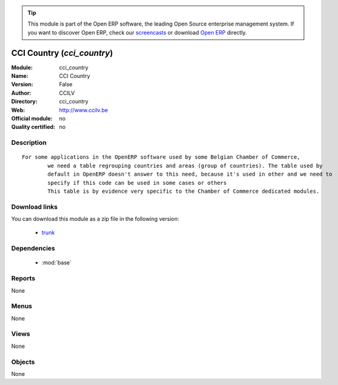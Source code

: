 
.. module:: cci_country
    :synopsis: CCI Country 
    :noindex:
.. 

.. raw:: html

      <br />
    <link rel="stylesheet" href="../_static/hide_objects_in_sidebar.css" type="text/css" />

.. tip:: This module is part of the Open ERP software, the leading Open Source 
  enterprise management system. If you want to discover Open ERP, check our 
  `screencasts <href="http://openerp.tv>`_ or download 
  `Open ERP <href="http://openerp.com>`_ directly.

.. raw:: html

    <div class="js-kit-rating" title="" permalink="" standalone="yes" path="/cci_country"></div>
    <script src="http://js-kit.com/ratings.js"></script>

CCI Country (*cci_country*)
===========================
:Module: cci_country
:Name: CCI Country
:Version: False
:Author: CCILV
:Directory: cci_country
:Web: http://www.ccilv.be
:Official module: no
:Quality certified: no

Description
-----------

::

  For some applications in the OpenERP software used by some Belgian Chamber of Commerce,
          we need a table regrouping countries and areas (group of countries). The table used by
          default in OpenERP doesn't answer to this need, because it's used in other and we need to
          specify if this code can be used in some cases or others
          This table is by evidence very specific to the Chamber of Commerce dedicated modules.

Download links
--------------

You can download this module as a zip file in the following version:

  * `trunk </download/modules/trunk/cci_country.zip>`_


Dependencies
------------

 * :mod:`base`

Reports
-------

None


Menus
-------


None


Views
-----


None



Objects
-------

None
